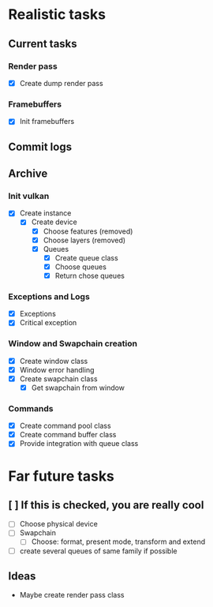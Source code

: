 * Realistic tasks

** Current tasks
*** Render pass
- [X] Create dump render pass
  
*** Framebuffers
- [X] Init framebuffers

** Commit logs

** Archive
*** Init vulkan
- [X] Create instance
  - [X] Create device
    - [X] Choose features (removed)
    - [X] Choose layers (removed)
    - [X] Queues
      - [X] Create queue class
      - [X] Choose queues
      - [X] Return chose queues

        
*** Exceptions and Logs
- [X] Exceptions
- [X] Critical exception

  
*** Window and Swapchain creation
- [X] Create window class
- [X] Window error handling
- [X] Create swapchain class
  - [X] Get swapchain from window

    
*** Commands
- [X] Create command pool class
- [X] Create command buffer class
- [X] Provide integration with queue class


* Far future tasks
** [ ] If this is checked, you are really cool
  - [ ] Choose physical device
  - [ ] Swapchain
    - [ ] Choose: format, present mode, transform and extend
  - [ ] create several queues of same family if possible
    
** Ideas
- Maybe create render pass class


